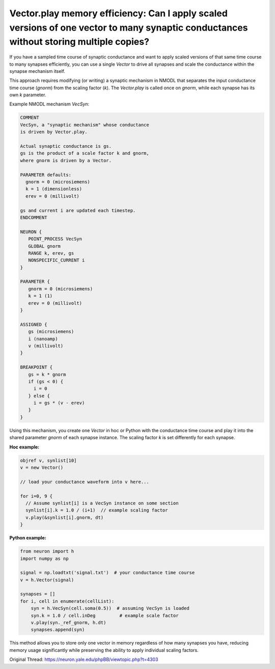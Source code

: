 Vector.play memory efficiency: Can I apply scaled versions of one vector to many synaptic conductances without storing multiple copies?
=======================================================================================================================================

If you have a sampled time course of synaptic conductance and want to apply scaled versions of that same time course to many synapses efficiently, you can use a single `Vector` to drive all synapses and scale the conductance within the synapse mechanism itself.

This approach requires modifying (or writing) a synaptic mechanism in NMODL that separates the input conductance time course (`gnorm`) from the scaling factor (`k`). The `Vector.play` is called once on `gnorm`, while each synapse has its own `k` parameter.

Example NMODL mechanism `VecSyn`:

.. code-block:: hoc

   COMMENT
   VecSyn, a "synaptic mechanism" whose conductance
   is driven by Vector.play.

   Actual synaptic conductance is gs.
   gs is the product of a scale factor k and gnorm,
   where gnorm is driven by a Vector.

   PARAMETER defaults:
     gnorm = 0 (microsiemens)
     k = 1 (dimensionless)
     erev = 0 (millivolt)

   gs and current i are updated each timestep.
   ENDCOMMENT

   NEURON {
      POINT_PROCESS VecSyn
      GLOBAL gnorm
      RANGE k, erev, gs
      NONSPECIFIC_CURRENT i
   }

   PARAMETER {
      gnorm = 0 (microsiemens)
      k = 1 (1)
      erev = 0 (millivolt)
   }

   ASSIGNED {
      gs (microsiemens)
      i (nanoamp)
      v (millivolt)
   }

   BREAKPOINT {
      gs = k * gnorm
      if (gs < 0) {
        i = 0
      } else {
        i = gs * (v - erev)
      }
   }

Using this mechanism, you create one `Vector` in hoc or Python with the conductance time course and play it into the shared parameter `gnorm` of each synapse instance. The scaling factor `k` is set differently for each synapse.

**Hoc example:**

.. code-block:: hoc

   objref v, synlist[10]
   v = new Vector()

   // load your conductance waveform into v here...

   for i=0, 9 {
     // Assume synlist[i] is a VecSyn instance on some section
     synlist[i].k = 1.0 / (i+1)  // example scaling factor
     v.play(&synlist[i].gnorm, dt)
   }

**Python example:**

.. code-block:: python

   from neuron import h
   import numpy as np

   signal = np.loadtxt('signal.txt')  # your conductance time course
   v = h.Vector(signal)

   synapses = []
   for i, cell in enumerate(cellList):
       syn = h.VecSyn(cell.soma(0.5))  # assuming VecSyn is loaded
       syn.k = 1.0 / cell.inDeg         # example scale factor
       v.play(syn._ref_gnorm, h.dt)
       synapses.append(syn)

This method allows you to store only one vector in memory regardless of how many synapses you have, reducing memory usage significantly while preserving the ability to apply individual scaling factors.

Original Thread: https://neuron.yale.edu/phpBB/viewtopic.php?t=4303
